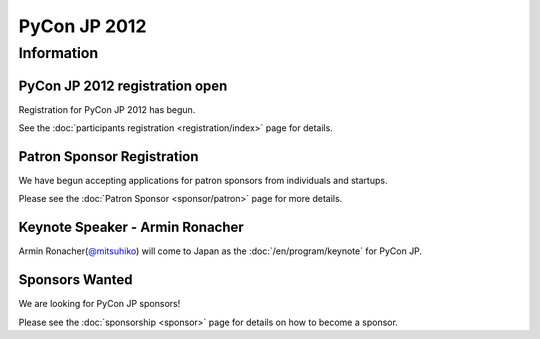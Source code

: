 .. PyCon JP 2012 documentation master file, created by
   sphinx-quickstart on Thu Apr  5 20:23:08 2012.
   You can adapt this file completely to your liking, but it should at least
   contain the root `toctree` directive.

===========================================
PyCon JP 2012
===========================================


Information
===========

PyCon JP 2012 registration open
----------------------------------

Registration for PyCon JP 2012 has begun.

See the :doc:`participants registration <registration/index>` page for details.


.. Call for Proposals closed
.. ------------------------------

.. The PyCon JP call for proposals has closed on July 1, 2012.

.. Thank you for submitting your proposals.

.. We will announce the results once we have finished reviewing all of the submissions.

Patron Sponsor Registration
---------------------------

We have begun accepting applications for patron sponsors from individuals and
startups.

Please see the :doc:`Patron Sponsor <sponsor/patron>` page for more details.


Keynote Speaker - Armin Ronacher
--------------------------------
Armin Ronacher(`@mitsuhiko <https://twitter.com/#!/mitsuhiko>`_) will come to Japan as the :doc:`/en/program/keynote` for PyCon JP.


.. CFP Open!
.. ---------

.. The call for talk proposals for PyCon JP 2012 is now open!

.. We look forward to your proposals!

.. Click :doc:`here <cfp>` for details.


Sponsors Wanted
---------------

We are looking for PyCon JP sponsors!

Please see the :doc:`sponsorship <sponsor>` page for details on how to become a sponsor.
